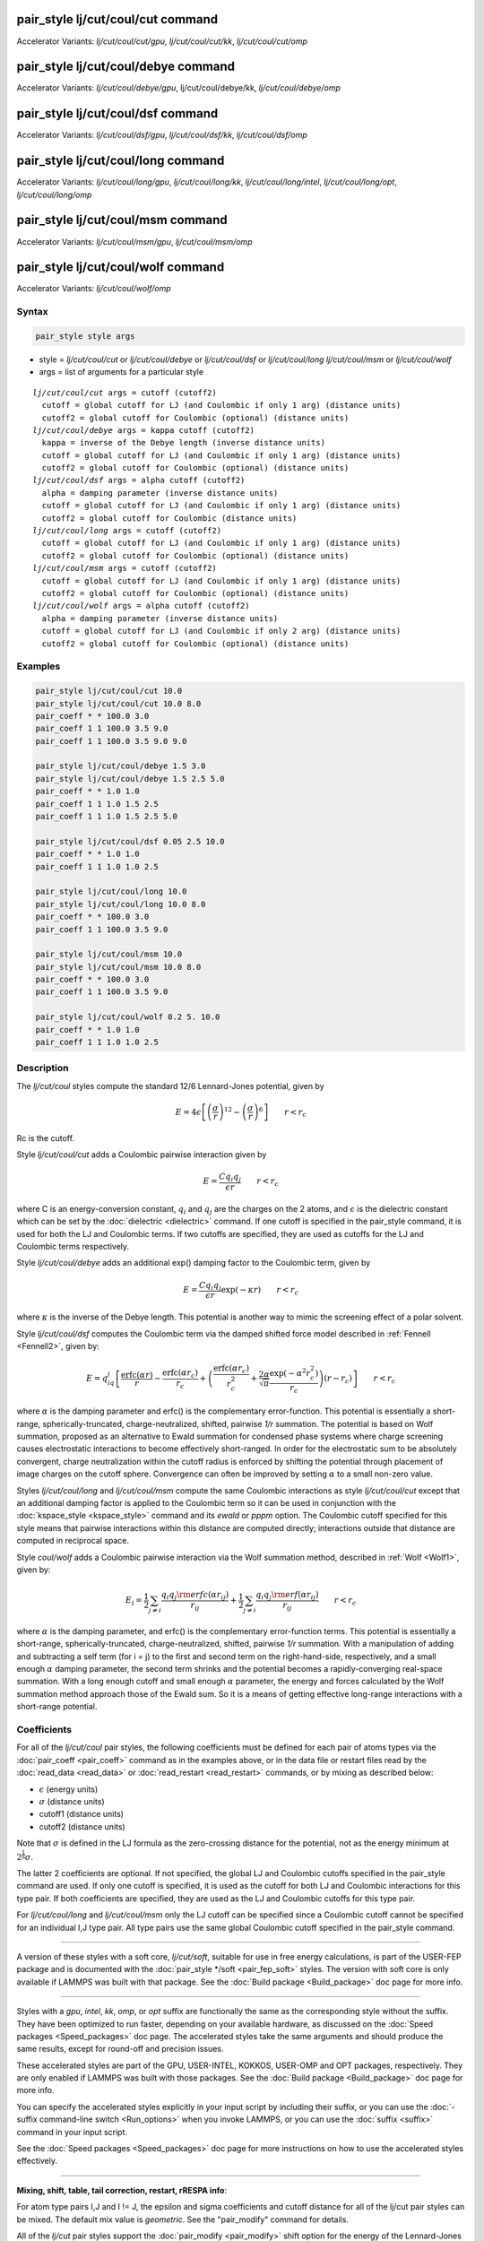 .. index:: pair_style lj/cut/coul/cut
.. index:: pair_style lj/cut/coul/cut/gpu
.. index:: pair_style lj/cut/coul/cut/kk
.. index:: pair_style lj/cut/coul/cut/omp
.. index:: pair_style lj/cut/coul/debye
.. index:: pair_style lj/cut/coul/debye/gpu
.. index:: pair_style lj/cut/coul/debye/kk
.. index:: pair_style lj/cut/coul/debye/omp
.. index:: pair_style lj/cut/coul/dsf
.. index:: pair_style lj/cut/coul/dsf/gpu 
.. index:: pair_style lj/cut/coul/dsf/kk 
.. index:: pair_style lj/cut/coul/dsf/omp 
.. index:: pair_style lj/cut/coul/long 
.. index:: pair_style lj/cut/coul/long/gpu 
.. index:: pair_style lj/cut/coul/long/kk 
.. index:: pair_style lj/cut/coul/long/intel 
.. index:: pair_style lj/cut/coul/long/opt 
.. index:: pair_style lj/cut/coul/long/omp 
.. index:: pair_style lj/cut/coul/msm 
.. index:: pair_style lj/cut/coul/msm/gpu 
.. index:: pair_style lj/cut/coul/msm/omp 
.. index:: pair_style lj/cut/coul/wolf 
.. index:: pair_style lj/cut/coul/wolf/omp 

pair_style lj/cut/coul/cut command
==================================

Accelerator Variants: *lj/cut/coul/cut/gpu*, *lj/cut/coul/cut/kk*, *lj/cut/coul/cut/omp*

pair_style lj/cut/coul/debye command
====================================

Accelerator Variants: *lj/cut/coul/debye/gpu*, lj/cut/coul/debye/kk, *lj/cut/coul/debye/omp*

pair_style lj/cut/coul/dsf command
==================================

Accelerator Variants: *lj/cut/coul/dsf/gpu*, *lj/cut/coul/dsf/kk*, *lj/cut/coul/dsf/omp*

pair_style lj/cut/coul/long command
===================================

Accelerator Variants: *lj/cut/coul/long/gpu*, *lj/cut/coul/long/kk*, *lj/cut/coul/long/intel*, *lj/cut/coul/long/opt*, *lj/cut/coul/long/omp*

pair_style lj/cut/coul/msm command
==================================

Accelerator Variants: *lj/cut/coul/msm/gpu*, *lj/cut/coul/msm/omp*

pair_style lj/cut/coul/wolf command
===================================

Accelerator Variants: *lj/cut/coul/wolf/omp*

Syntax
""""""

.. code-block:: LAMMPS

   pair_style style args

* style = *lj/cut/coul/cut* or *lj/cut/coul/debye* or *lj/cut/coul/dsf* or *lj/cut/coul/long* *lj/cut/coul/msm* or *lj/cut/coul/wolf*
* args = list of arguments for a particular style

.. parsed-literal::

     *lj/cut/coul/cut* args = cutoff (cutoff2)
       cutoff = global cutoff for LJ (and Coulombic if only 1 arg) (distance units)
       cutoff2 = global cutoff for Coulombic (optional) (distance units)
     *lj/cut/coul/debye* args = kappa cutoff (cutoff2)
       kappa = inverse of the Debye length (inverse distance units)
       cutoff = global cutoff for LJ (and Coulombic if only 1 arg) (distance units)
       cutoff2 = global cutoff for Coulombic (optional) (distance units)
     *lj/cut/coul/dsf* args = alpha cutoff (cutoff2)
       alpha = damping parameter (inverse distance units)
       cutoff = global cutoff for LJ (and Coulombic if only 1 arg) (distance units)
       cutoff2 = global cutoff for Coulombic (distance units)
     *lj/cut/coul/long* args = cutoff (cutoff2)
       cutoff = global cutoff for LJ (and Coulombic if only 1 arg) (distance units)
       cutoff2 = global cutoff for Coulombic (optional) (distance units)
     *lj/cut/coul/msm* args = cutoff (cutoff2)
       cutoff = global cutoff for LJ (and Coulombic if only 1 arg) (distance units)
       cutoff2 = global cutoff for Coulombic (optional) (distance units)
     *lj/cut/coul/wolf* args = alpha cutoff (cutoff2)
       alpha = damping parameter (inverse distance units)
       cutoff = global cutoff for LJ (and Coulombic if only 2 arg) (distance units)
       cutoff2 = global cutoff for Coulombic (optional) (distance units)

Examples
""""""""

.. code-block:: LAMMPS

   pair_style lj/cut/coul/cut 10.0
   pair_style lj/cut/coul/cut 10.0 8.0
   pair_coeff * * 100.0 3.0
   pair_coeff 1 1 100.0 3.5 9.0
   pair_coeff 1 1 100.0 3.5 9.0 9.0

   pair_style lj/cut/coul/debye 1.5 3.0
   pair_style lj/cut/coul/debye 1.5 2.5 5.0
   pair_coeff * * 1.0 1.0
   pair_coeff 1 1 1.0 1.5 2.5
   pair_coeff 1 1 1.0 1.5 2.5 5.0

   pair_style lj/cut/coul/dsf 0.05 2.5 10.0
   pair_coeff * * 1.0 1.0
   pair_coeff 1 1 1.0 1.0 2.5

   pair_style lj/cut/coul/long 10.0
   pair_style lj/cut/coul/long 10.0 8.0
   pair_coeff * * 100.0 3.0
   pair_coeff 1 1 100.0 3.5 9.0

   pair_style lj/cut/coul/msm 10.0
   pair_style lj/cut/coul/msm 10.0 8.0
   pair_coeff * * 100.0 3.0
   pair_coeff 1 1 100.0 3.5 9.0

   pair_style lj/cut/coul/wolf 0.2 5. 10.0
   pair_coeff * * 1.0 1.0
   pair_coeff 1 1 1.0 1.0 2.5

Description
"""""""""""

The *lj/cut/coul* styles compute the standard 12/6 Lennard-Jones potential,
given by

.. math::

   E = 4 \epsilon \left[ \left(\frac{\sigma}{r}\right)^{12} -
       \left(\frac{\sigma}{r}\right)^6 \right]
                       \qquad r < r_c

Rc is the cutoff.

Style *lj/cut/coul/cut* adds a Coulombic pairwise interaction given by

.. math::

   E = \frac{C q_i q_j}{\epsilon  r} \qquad r < r_c

where C is an energy-conversion constant, :math:`q_i` and :math:`q_j`
are the charges on the 2 atoms, and :math:`\epsilon` is the dielectric
constant which can be set by the :doc:`dielectric <dielectric>` command.
If one cutoff is specified in the pair_style command, it is used for
both the LJ and Coulombic terms.  If two cutoffs are specified, they are
used as cutoffs for the LJ and Coulombic terms respectively.

Style *lj/cut/coul/debye* adds an additional exp() damping factor
to the Coulombic term, given by

.. math::

   E = \frac{C q_i q_j}{\epsilon  r} \exp(- \kappa r) \qquad r < r_c

where :math:`\kappa` is the inverse of the Debye length.  This potential
is another way to mimic the screening effect of a polar solvent.

Style *lj/cut/coul/dsf* computes the Coulombic term via the damped
shifted force model described in :ref:`Fennell <Fennell2>`, given by:

.. math::

   E =
    q_iq_j \left[ \frac{\mbox{erfc} (\alpha r)}{r} -  \frac{\mbox{erfc} (\alpha r_c)}{r_c} +
   \left( \frac{\mbox{erfc} (\alpha r_c)}{r_c^2} +  \frac{2\alpha}{\sqrt{\pi}}\frac{\exp (-\alpha^2    r^2_c)}{r_c} \right)(r-r_c) \right] \qquad r < r_c

where :math:`\alpha` is the damping parameter and erfc() is the complementary
error-function. This potential is essentially a short-range,
spherically-truncated, charge-neutralized, shifted, pairwise *1/r*
summation.  The potential is based on Wolf summation, proposed as an
alternative to Ewald summation for condensed phase systems where
charge screening causes electrostatic interactions to become
effectively short-ranged. In order for the electrostatic sum to be
absolutely convergent, charge neutralization within the cutoff radius
is enforced by shifting the potential through placement of image
charges on the cutoff sphere. Convergence can often be improved by
setting :math:`\alpha` to a small non-zero value.

Styles *lj/cut/coul/long* and *lj/cut/coul/msm* compute the same
Coulombic interactions as style *lj/cut/coul/cut* except that an
additional damping factor is applied to the Coulombic term so it can
be used in conjunction with the :doc:`kspace_style <kspace_style>`
command and its *ewald* or *pppm* option.  The Coulombic cutoff
specified for this style means that pairwise interactions within this
distance are computed directly; interactions outside that distance are
computed in reciprocal space.

Style *coul/wolf* adds a Coulombic pairwise interaction via the Wolf
summation method, described in :ref:`Wolf <Wolf1>`, given by:

.. math::

   E_i = \frac{1}{2} \sum_{j \neq i}
   \frac{q_i q_j {\rm erfc}(\alpha r_{ij})}{r_{ij}} +
   \frac{1}{2} \sum_{j \neq i}
   \frac{q_i q_j {\rm erf}(\alpha r_{ij})}{r_{ij}} \qquad r < r_c

where :math:`\alpha` is the damping parameter, and erfc() is the
complementary error-function terms.  This potential is essentially a
short-range, spherically-truncated, charge-neutralized, shifted,
pairwise *1/r* summation.  With a manipulation of adding and subtracting
a self term (for i = j) to the first and second term on the
right-hand-side, respectively, and a small enough :math:`\alpha` damping
parameter, the second term shrinks and the potential becomes a
rapidly-converging real-space summation.  With a long enough cutoff and
small enough :math:`\alpha` parameter, the energy and forces calculated by the
Wolf summation method approach those of the Ewald sum.  So it is a means
of getting effective long-range interactions with a short-range
potential.

Coefficients
""""""""""""

For all of the *lj/cut/coul* pair styles, the following coefficients must
be defined for each pair of atoms types via the
:doc:`pair_coeff <pair_coeff>` command as in the examples above, or in
the data file or restart files read by the :doc:`read_data <read_data>`
or :doc:`read_restart <read_restart>` commands, or by mixing as
described below:

* :math:`\epsilon` (energy units)
* :math:`\sigma` (distance units)
* cutoff1 (distance units)
* cutoff2 (distance units)

Note that :math:`\sigma` is defined in the LJ formula as the zero-crossing
distance for the potential, not as the energy minimum at :math:`2^{\frac{1}{6}} \sigma`.

The latter 2 coefficients are optional.  If not specified, the global
LJ and Coulombic cutoffs specified in the pair_style command are used.
If only one cutoff is specified, it is used as the cutoff for both LJ
and Coulombic interactions for this type pair.  If both coefficients
are specified, they are used as the LJ and Coulombic cutoffs for this
type pair. 

For *lj/cut/coul/long* and *lj/cut/coul/msm* only the LJ cutoff can be
specified since a Coulombic cutoff cannot be specified for an individual I,J
type pair.  All type pairs use the same global Coulombic cutoff specified in
the pair_style command.

----------

A version of these styles with a soft core, *lj/cut/soft*\ , suitable
for use in free energy calculations, is part of the USER-FEP package and
is documented with the :doc:`pair_style */soft <pair_fep_soft>`
styles. The version with soft core is only available if LAMMPS was built
with that package. See the :doc:`Build package <Build_package>` doc page
for more info.

----------

Styles with a *gpu*\ , *intel*\ , *kk*\ , *omp*\ , or *opt* suffix are
functionally the same as the corresponding style without the suffix.
They have been optimized to run faster, depending on your available
hardware, as discussed on the :doc:`Speed packages <Speed_packages>` doc
page.  The accelerated styles take the same arguments and should
produce the same results, except for round-off and precision issues.

These accelerated styles are part of the GPU, USER-INTEL, KOKKOS,
USER-OMP and OPT packages, respectively.  They are only enabled if
LAMMPS was built with those packages.  See the :doc:`Build package <Build_package>` doc page for more info.

You can specify the accelerated styles explicitly in your input script
by including their suffix, or you can use the :doc:`-suffix command-line switch <Run_options>` when you invoke LAMMPS, or you can use the
:doc:`suffix <suffix>` command in your input script.

See the :doc:`Speed packages <Speed_packages>` doc page for more
instructions on how to use the accelerated styles effectively.

----------

**Mixing, shift, table, tail correction, restart, rRESPA info**\ :

For atom type pairs I,J and I != J, the epsilon and sigma coefficients
and cutoff distance for all of the lj/cut pair styles can be mixed.
The default mix value is *geometric*\ .  See the "pair_modify" command
for details.

All of the *lj/cut* pair styles support the
:doc:`pair_modify <pair_modify>` shift option for the energy of the
Lennard-Jones portion of the pair interaction.

The *lj/cut/coul/long* pair styles support the
:doc:`pair_modify <pair_modify>` table option since they can tabulate
the short-range portion of the long-range Coulombic interaction.

All of the *lj/cut* pair styles support the
:doc:`pair_modify <pair_modify>` tail option for adding a long-range
tail correction to the energy and pressure for the Lennard-Jones
portion of the pair interaction.

All of the *lj/cut* pair styles write their information to :doc:`binary restart files <restart>`, so pair_style and pair_coeff commands do
not need to be specified in an input script that reads a restart file.

The *lj/cut/coul/long* pair styles support the use of the
*inner*\ , *middle*\ , and *outer* keywords of the :doc:`run_style respa <run_style>` command, meaning the pairwise forces can be
partitioned by distance at different levels of the rRESPA hierarchy.
The other styles only support the *pair* keyword of run_style respa.
See the :doc:`run_style <run_style>` command for details.

----------

Restrictions
""""""""""""

The *lj/cut/coul/long* styles are part of the KSPACE package.
These styles are only enabled if LAMMPS was built with those
packages.  See the :doc:`Build package <Build_package>` doc page for
more info.

Related commands
""""""""""""""""

:doc:`pair_coeff <pair_coeff>`

**Default:** none

----------

.. _Fennell2:

**(Fennell)** C. J. Fennell, J. D. Gezelter, J Chem Phys, 124,
234104 (2006).
